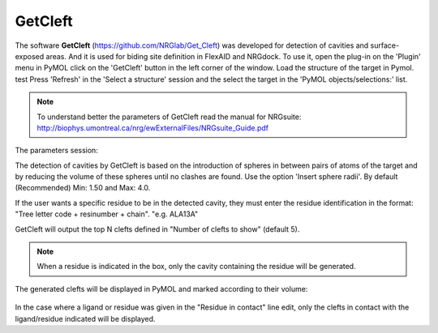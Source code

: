 GetCleft
========

.. _GetCleft:

The software **GetCleft** (https://github.com/NRGlab/Get_Cleft) was developed for detection of cavities and surface-exposed areas.
And it is used for biding site definition in FlexAID and NRGdock.
To use it, open the plug-in on the 'Plugin' menu in PyMOL click on the 'GetCleft' button in the left corner of the window.
Load the structure of the target in Pymol. test
Press 'Refresh' in the 'Select a structure' session and the select the target in the 'PyMOL objects/selections:' list.

    .. figure:: /_static/images/GetCleft/GetCleft_menu.png
           :alt: An example image
           :width: 65%
           :align: center

.. note::
    To understand better the parameters of GetCleft read the manual for NRGsuite: http://biophys.umontreal.ca/nrg/ewExternalFiles/NRGsuite_Guide.pdf

The parameters session:

The detection of cavities by GetCleft is based on the introduction of spheres in between pairs of atoms of the target and by reducing the volume of these spheres until no clashes are found.
Use the option 'Insert sphere radii'. By default (Recommended) Min: 1.50 and Max: 4.0.

If the user wants a specific residue to be in the detected cavity, they must enter the residue identification in the format: "Tree letter code + resinumber + chain". "e.g. ALA13A"

GetCleft will output the top N clefts defined in "Number of clefts to show" (default 5).

.. note::
    When a residue is indicated in the box, only the cavity containing the residue will be generated.

The generated clefts will be displayed in PyMOL and marked according to their volume:

    .. image:: /_static/images/GetCleft/Clefts_2wo2.png
           :alt: An example image
           :width: 65%
           :align: center


In the case where a ligand or residue was given in the "Residue in contact" line edit, only the clefts in contact with the ligand/residue indicated will be displayed.